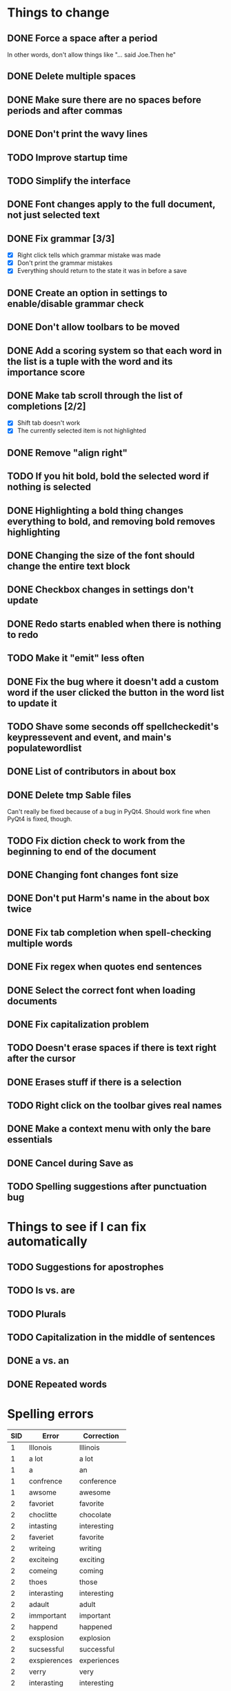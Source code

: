 * Things to change
** DONE Force a space after a period
   In other words, don't allow things like "... said Joe.Then he"
** DONE Delete multiple spaces
** DONE Make sure there are no spaces before periods and after commas
** DONE Don't print the wavy lines
   CLOSED: [2010-05-29 Sat 11:51]
** TODO Improve startup time
** TODO Simplify the interface
** DONE Font changes apply to the full document, not just selected text
** DONE Fix grammar [3/3]
   CLOSED: [2010-05-29 Sat 11:51]
   - [X] Right click tells which grammar mistake was made
   - [X] Don't print the grammar mistakes
   - [X] Everything should return to the state it was in before a save

** DONE Create an option in settings to enable/disable grammar check
** DONE Don't allow toolbars to be moved
** DONE Add a scoring system so that each word in the list is a tuple with the word and its importance score
** DONE Make tab scroll through the list of completions [2/2]
   - [X] Shift tab doesn't work
   - [X] The currently selected item is not highlighted
** DONE Remove "align right"
** TODO If you hit bold, bold the selected word if nothing is selected
** DONE Highlighting a bold thing changes everything to bold, and removing bold removes highlighting
   CLOSED: [2010-06-16 Wed 08:52]
** DONE Changing the size of the font should change the entire text block
   CLOSED: [2010-06-17 Thu 13:05]
** DONE Checkbox changes in settings don't update
** DONE Redo starts enabled when there is nothing to redo
** TODO Make it "emit" less often
** DONE Fix the bug where it doesn't add a custom word if the user clicked the button in the word list to update it
   CLOSED: [2010-06-17 Thu 15:12]
** TODO Shave some seconds off spellcheckedit's keypressevent and event, and main's populatewordlist
** DONE List of contributors in about box
   CLOSED: [2010-06-21 Mon 14:26]
** DONE Delete tmp Sable files
   CLOSED: [2010-07-01 Thu 19:14]
   Can't really be fixed because of a bug in PyQt4. 
   Should work fine when PyQt4 is fixed, though.
** TODO Fix diction check to work from the beginning to end of the document
** DONE Changing font changes font size
   CLOSED: [2010-07-12 Mon 19:35]
** DONE Don't put Harm's name in the about box twice
   CLOSED: [2010-07-12 Mon 19:38]
** DONE Fix tab completion when spell-checking multiple words
   CLOSED: [2010-07-26 Mon 21:27]
** DONE Fix regex when quotes end sentences 
   CLOSED: [2010-07-26 Mon 20:48]
** DONE Select the correct font when loading documents
   CLOSED: [2010-07-27 Tue 19:40]
** DONE Fix capitalization problem
   CLOSED: [2010-07-29 Thu 22:49]
** TODO Doesn't erase spaces if there is text right after the cursor
** DONE Erases stuff if there is a selection
   CLOSED: [2010-08-01 Sun 09:33]
** TODO Right click on the toolbar gives real names
** DONE Make a context menu with only the bare essentials
   CLOSED: [2010-08-07 Sat 21:42]
** DONE Cancel during Save as
   CLOSED: [2010-08-07 Sat 20:31]
** TODO Spelling suggestions after punctuation bug
* Things to see if I can fix automatically 
** TODO Suggestions for apostrophes
** TODO Is vs. are
** TODO Plurals
** TODO Capitalization in the middle of sentences
** DONE a vs. an
   CLOSED: [2010-05-29 Sat 11:50]

** DONE Repeated words
* Spelling errors

| SID | Error        | Correction    |
|-----+--------------+---------------|
|   1 | Illonois     | Illinois      |
|   1 | a lot        | a lot         |
|   1 | a            | an            |
|   1 | confrence    | conference    |
|   1 | awsome       | awesome       |
|   2 | favoriet     | favorite      |
|   2 | choclitte    | chocolate     |
|   2 | intasting    | interesting   |
|   2 | faveriet     | favorite      |
|   2 | writeing     | writing       |
|   2 | exciteing    | exciting      |
|   2 | comeing      | coming        |
|   2 | thoes        | those         |
|   2 | interasting  | interesting   |
|   2 | adault       | adult         |
|   2 | immportant   | important     |
|   2 | happend      | happened      |
|   2 | exsplosion   | explosion     |
|   2 | sucsessful   | successful    |
|   2 | exspierences | experiences   |
|   2 | verry        | very          |
|   2 | interasting  | interesting   |
|   3 | theacher     | teacher       |
|   3 | paricularly  | particularly  |
|   3 | eduction     | education     |
|   3 | whe          | when          |
|   3 | sucesful     | successful    |
|   3 | extrodinary  | extraordinary |
|   4 | diferent     | different     |
|   4 | contrys      | countries     |
|   4 | happen       | happened      |
|   4 | contiuing    | continuing    |
|   5 | becouse      | because       |
|   5 | peaple       | people        |
|   5 | seryisly     | seriously     |
|   5 | becouse      | because       |
|   5 | seryisly     | seriously     |
|   5 | thouse       | those         |
|   5 | seryisly     | seriously     |
|   6 | cathloic     | catholic      |
|   7 | intrests     | interests     |
|   8 | intervewied  | interviewed   |
|   8 | because      | because       |
|   8 | awsome       | awesome       |
|   8 | awsome       | awesome       |
|   8 | favriot      | favorite      |
|   8 | favriot      | favorite      |
|   8 | favriot      | favorite      |
|   8 | awsome       | awesome       |
|   8 | awsome       | awesome       |
|   8 | to           | too           |
|   9 | partent      | parent        |
|   9 | intesting    | interesting   |
|   9 | alot         | a lot         |
|   9 | intresting   | interesting   |
|  10 | psycology    | psychology    |
|  10 | buisness     | business      |
|  10 | exstrodinary | extraordinary |
|  11 | freind       | friend        |
|  11 | appealling   | appealing     |
|  11 | h            | he            |
|  12 | elemantary   | elementary    |
|  12 | exiting      | exciting      |
|  12 | emporer      | emperor       |
|  13 | exiting      | exciting      |
|  14 | collage      | college       |
|  14 | collage      | college       |
|  14 | alot         | a lot         |
|  14 | where        | were          |
|  14 | extroidenary | extraordinary |
|  14 | happend      | happened      |
|  14 | extroidnary  | extraordinary |
|  14 | exausting    | exhausting    |
|  15 | alot         | a lot         |
|  15 | habbits      | habits        |
|  15 | alot         | a lot         |
|  15 | relize       | realize       |
|  15 | alot         | a lot         |
|  15 | sacrafies    | sacrifices    |
|  15 | financilly   | financially   |
|  15 | piolet       | pilot         |
|  15 | extrodinary  | extraordinary |
|  15 | spanish      | Spanish       |
|  15 | nocked       | knocked       |
|  15 | fasinating   | fascinating   |
|  16 | posistion    | position      |
|  16 | thair        | there         |
|  17 | class's      | class'        |
|  18 | pacient      | patient       |
|  18 | intresting   | interesting   |
|  18 | alot         | a lot         |
|  18 | intresting   | interesting   |
|  19 | favriot      | favorite      |
|  19 | favriot      | favorite      |
|  19 | awsome       | awesome       |
|  19 | awsome       | awesome       |
|  19 | to           | too           |
|  20 | intrests     | interests     |
|  21 | servers      | serves        |
|  21 | too          | to            |
|  22 | vary         | very          |
|  22 | vary         | very          |
|  23 | fells        | feels         |
|  24 | beacause     | because       |
|  24 | beacause     | because       |
|  24 | delicius     | delicious     |
|  24 | happend      | happened      |
|  24 | buetiful     | beautiful     |
|  24 | farther      | father        |
|  25 | travled      | traveled      |
|  25 | momment      | moment        |


- Who used Writetype?
  - 22
  - 21
